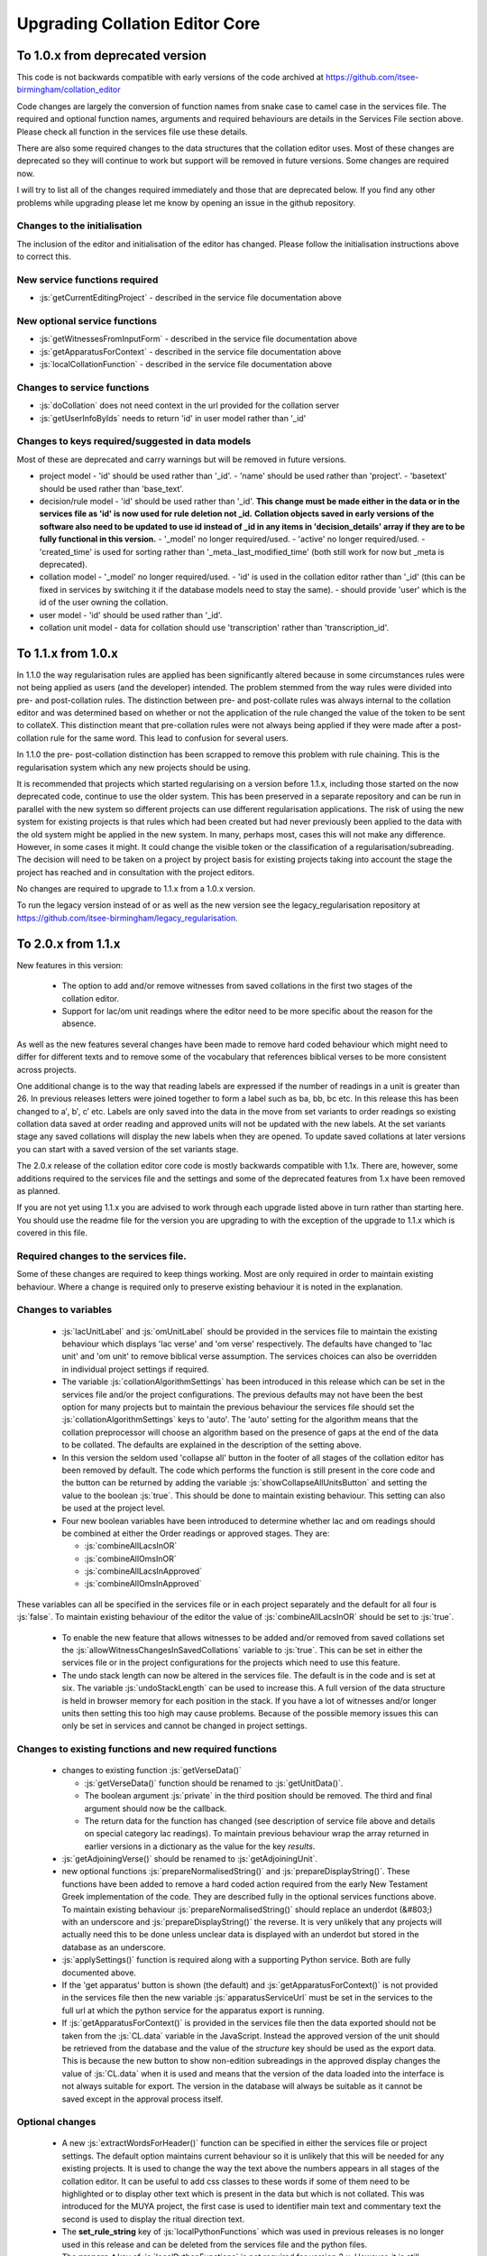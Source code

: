 *******************************
Upgrading Collation Editor Core
*******************************

.. role:: python(code)
   :language: python

.. role:: js(code)
   :language: JavaScript

To 1.0.x from deprecated version
================================

This code is not backwards compatible with early versions of the code archived at https://github.com/itsee-birmingham/collation_editor

Code changes are largely the conversion of function names from snake case to camel case in the services file. The
required and optional function names, arguments and required behaviours are details in the Services File section above.
Please check all function in the services file use these details.

There are also some required changes to the data structures that the collation editor uses. Most of these changes are
deprecated so they will continue to work but support will be removed in future versions. Some changes are required now.

I will try to list all of the changes required immediately and those that are deprecated below. If you find any other
problems while upgrading please let me know by opening an issue in the github repository.

Changes to the initialisation
-----------------------------

The inclusion of the editor and initialisation of the editor has changed. Please follow the initialisation instructions
above to correct this.

New service functions required
------------------------------

* :js:`getCurrentEditingProject` - described in the service file documentation above


New optional service functions
------------------------------

* :js:`getWitnessesFromInputForm` - described in the service file documentation above
* :js:`getApparatusForContext` - described in the service file documentation above
* :js:`localCollationFunction` - described in the service file documentation above

Changes to service functions
----------------------------

* :js:`doCollation` does not need context in the url provided for the collation server
* :js:`getUserInfoByIds` needs to return 'id' in user model rather than '\_id'


Changes to keys required/suggested in data models
-------------------------------------------------

Most of these are deprecated and carry warnings but will be removed in future versions.

- project model
  - 'id' should be used rather than '\_id'.
  - 'name' should be used rather than 'project'.
  - 'basetext' should be used rather than 'base_text'.

- decision/rule model
  - 'id' should be used rather than '\_id'.  **This change must be made either in the data or in the services file as 'id' is now used for rule deletion not _id.** **Collation objects saved in early versions of the software also need to be updated to use id instead of _id in any items in 'decision_details' array if they are to be fully functional in this version.**
  - '\_model' no longer required/used.
  - 'active' no longer required/used.
  - 'created_time' is used for sorting rather than '\_meta.\_last_modified_time' (both still work for now but \_meta is deprecated).

- collation model
  - '\_model' no longer required/used.
  - 'id' is used in the collation editor rather than '\_id' (this can be fixed in services by switching it if the database models need to stay the same).
  - should provide 'user' which is the id of the user owning the collation.

- user model
  - 'id' should be used rather than '\_id'.

- collation unit model
  - data for collation should use 'transcription' rather than 'transcription_id'.


To 1.1.x from 1.0.x
===================

In 1.1.0 the way regularisation rules are applied has been significantly altered because in some circumstances rules
were not being applied as users (and the developer) intended. The problem stemmed from the way rules were divided into
pre- and post-collation rules. The distinction between pre- and post-collate rules was always internal to the collation
editor and was determined based on whether or not the application of the rule changed the value of the token to be sent
to collateX. This distinction meant that pre-collation rules were not always being applied if they were made after a
post-collation rule for the same word. This lead to confusion for several users.

In 1.1.0 the pre- post-collation distinction has been scrapped to remove this problem with rule chaining. This is the
regularisation system which any new projects should be using.

It is recommended that projects which started regularising on a version before 1.1.x, including those started on the now
deprecated code, continue to use the older system. This has been preserved in a separate repository and can be run in
parallel with the new system so different projects can use different regularisation applications. The risk of using the
new system for existing projects is that rules which had been created but had never previously been applied to the data
with the old system might be applied in the new system. In many, perhaps most, cases this will not make any difference.
However, in some cases it might. It could change the visible token or the classification of a
regularisation/subreading. The decision will need to be taken on a project by project basis for existing projects
taking into account the stage the project has reached and in consultation with the project editors.

No changes are required to upgrade to 1.1.x from a 1.0.x version.

To run the legacy version instead of or as well as the new version see the legacy_regularisation repository at
https://github.com/itsee-birmingham/legacy_regularisation.


To 2.0.x from 1.1.x
===================

New features in this version:

  * The option to add and/or remove witnesses from saved collations in the first two stages of the collation editor.
  * Support for lac/om unit readings where the editor need to be more specific about the reason for the absence.

As well as the new features several changes have been made to remove hard coded behaviour which might need to differ
for different texts and to remove some of the vocabulary that references biblical verses to be more consistent across
projects.

One additional change is to the way that reading labels are expressed if the number of readings in a unit is greater
than 26. In previous releases letters were joined together to form a label such as ba, bb, bc etc. In this release this
has been changed to a′, b′, c′ etc. Labels are only saved into the data in the move from set variants to order readings
so existing collation data saved at order reading and approved units will not be updated with the new labels. At the
set variants stage any saved collations will display the new labels when they are opened. To update saved collations at
later versions you can start with a saved version of the set variants stage.

The 2.0.x release of the collation editor core code is mostly backwards compatible with 1.1x. There are, however, some
additions required to the services file and the settings and some of the deprecated features from 1.x have been removed
as planned.

If you are not yet using 1.1.x you are advised to work through each upgrade listed above in turn rather than starting
here. You should use the readme file for the version you are upgrading to with the exception of the upgrade to 1.1.x
which is covered in this file.



Required changes to the services file.
--------------------------------------

Some of these changes are required to keep things working. Most are only required in order to maintain existing
behaviour. Where a change is required only to preserve existing behaviour it is noted in the explanation.

Changes to variables
--------------------
  * :js:`lacUnitLabel` and :js:`omUnitLabel` should be provided in the services file to maintain the existing behaviour 
    which displays 'lac verse' and 'om verse' respectively. The defaults have changed to 'lac unit' and 'om unit' to 
    remove biblical verse assumption. The services choices can also be overridden in individual project settings if required.
  * The variable :js:`collationAlgorithmSettings` has been introduced in this release which can be set in the services 
    file and/or the project configurations. The previous defaults may not have been the best option for many projects 
    but to maintain the previous behaviour the services file should set the :js:`collationAlgorithmSettings` keys to 
    'auto'. The 'auto' setting for the algorithm means that the collation preprocessor will choose an 
    algorithm based on the presence of gaps at the end of the data to be collated. The defaults are explained in the 
    description of the setting above.
  * In this version the seldom used 'collapse all' button in the footer of all stages of the collation editor has been 
    removed by default. The code which performs the function is still present in the core code and the button can be 
    returned by adding the variable :js:`showCollapseAllUnitsButton` and setting the value to the boolean :js:`true`. 
    This should be done to maintain existing behaviour. This setting can also be used at the project level.
  * Four new boolean variables have been introduced to determine whether lac and om readings should be combined at 
    either the Order readings or approved stages. They are:

    * :js:`combineAllLacsInOR`
    * :js:`combineAllOmsInOR`
    * :js:`combineAllLacsInApproved`
    * :js:`combineAllOmsInApproved`

These variables can all be specified in the services file or in each project separately and the default for all four 
is :js:`false`. To maintain existing behaviour of the editor the value of :js:`combineAllLacsInOR` should be set to
:js:`true`.

  * To enable the new feature that allows witnesses to be added and/or removed from saved collations set the
    :js:`allowWitnessChangesInSavedCollations` variable to :js:`true`. This can be set in either the services file or 
    in the project configurations for the projects which need to use this feature.
  * The undo stack length can now be altered in the services file. The default is in the code and is set at six. 
    The variable :js:`undoStackLength` can be used to increase this. A full version of the data structure is held in 
    browser memory for each position in the stack. If you have  a lot of witnesses and/or longer units then setting 
    this too high may cause problems. Because of the possible memory issues this can only be set in services and 
    cannot be changed in project settings.
  

Changes to existing functions and new required functions
--------------------------------------------------------

  * changes to existing function :js:`getVerseData()`

    * :js:`getVerseData()` function should be renamed to :js:`getUnitData()`.
    * The boolean argument :js:`private` in the third position should be removed. The third and final argument should 
      now be the callback.
    * The return data for the function has changed (see description of service file above and details on special 
      category lac readings). To maintain previous behaviour wrap the array returned in earlier versions in a 
      dictionary as the value for the key *results*.

  * :js:`getAdjoiningVerse()` should be renamed to :js:`getAdjoiningUnit`.
  * new optional functions :js:`prepareNormalisedString()` and :js:`prepareDisplayString()`. These functions have been 
    added to remove a hard coded action required from the early New Testament Greek implementation of the code. They 
    are described fully in the optional services functions above. To maintain existing behaviour 
    :js:`prepareNormalisedString()` should replace an underdot (\&#803;) with an underscore and 
    :js:`prepareDisplayString()` the reverse. It is very unlikely that any projects will actually need this to be done 
    unless unclear data is displayed with an underdot but stored in the database as an underscore.
  * :js:`applySettings()` function is required along with a supporting Python service. Both are fully documented above.
  * If the 'get apparatus' button is shown (the default) and :js:`getApparatusForContext()` is not provided in the 
    services file then the new variable :js:`apparatusServiceUrl` must be set in the services to the full url at which 
    the python service for the apparatus export is running.
  * If :js:`getApparatusForContext()` is provided in the services file then the data exported should not be taken from 
    the :js:`CL.data` variable in the JavaScript. Instead the approved version of the unit should be retrieved from 
    the database and the value of the *structure* key should be used as the export data. This is because the new 
    button to show non-edition subreadings in the approved display changes the value of :js:`CL.data` when it is used 
    and means that the version of the data loaded into the interface is not always suitable for export. The version in 
    the database will always be suitable as it cannot be saved except in the approval process itself.


Optional changes
----------------

  * A new :js:`extractWordsForHeader()` function can be specified in either the services file or project settings. 
    The default option maintains current behaviour so it is unlikely that this will be needed for any existing projects. 
    It is used to change the way the text above the numbers appears in all stages of the collation editor. It can be 
    useful to add css classes to these words if some of them need to be highlighted or to display other text which is 
    present in the data but which is not collated. This was introduced for the MUYA project, the first case is used to 
    identifier main text and commentary text the second is used to display the ritual direction text.
  * The **set_rule_string** key of :js:`localPythonFunctions` which was used in previous releases is no longer used in 
    this release and can be deleted from the services file and the python files.
  * The **prepare_t** key of :js:`localPythonFunctions` is not required for version 2.x. However, it is still required 
    if the legacy regularisation system is being used and any processing was done in the extraction of the token JSON 
    in order to create the t value. It is now documented as part of the 
    `legacy_regularisation repository <https://github.com/itsee-birmingham/legacy_regularisation>`_.
  * The new variable :js:`collatexHost` can be used to specify the location of the collateX microservices if they do 
    not use the default of `http://localhost:7369/collate`.
  * A new setting :js:`showGetApparatusButton` will remove the 'get apparatus' button from the approved page if set to 
    false. The default is to show the button which was always the case in previous versions so no change is required 
    to maintain existing behaviour.

Changes to project settings
---------------------------

  * rules classes specified in project settings should use the JSON key **ruleClasses** not **regularisation_classes**. 
    This bring them in line with the services equivalent. Both were supported for projects in earlier versions.


Other changes to be aware of but that do not necessarily require actions
------------------------------------------------------------------------

* In all stages of the editor the select box for highlighting a witness will say 'highlight witness' rather than 
  'select' as was the case in 1.x There is no way to change this as it is seen as a positive change but your users 
  might need to be aware and any screen shots in documentation may need updating.
* Deleting a created rule before it had been applied by recollating used to delete the rule but then prevent the word 
  from being regularised again until the unit had been recollated. This has now been fixed and if a rule is deleted 
  before recollation another rule can be made for the same word straight away.
* The code for the overlay and spinner code has changed to simplify it. Any calls to :js:`SPN.show_loading_overlay()` 
  and/or :js:`SPN.remove_loading_overlay()` in the services file should be changed to :js:`spinner.showLoadingOverlay()`
  and :js:`spinner.removeLoadingOverlay()`.

Changes required to Python services
-----------------------------------

* The collation service requirements have been simplified a lot in this release. Instead of having to unpack all of 
  the data received from the JavaScript the collation service can now just pass it on to the collation editor python 
  code. If you need to make changes at this stage you can still do so but if that is not necessary then the code can 
  be much simpler. The minimum required code is provided as an example in the description of the collation service above.
* An new service is required to apply settings and is described above in the Python/Server Services section under 
  Settings Applier. It is called from the new JavaScript services function :js:`applySettings()` 
  (also documented above).

Exporter changes which may need action in inherited classes
-----------------------------------------------------------

The following changes relate to the ExporterFactory class in the collation editor code.

Rather than being provided to the :python:`export_data()` any settings required by the exporter are now set in the 
constructor. All of the settings are then saved on the instance and can be access from any functions without having to 
be passed in the function call. All exporters which are called via the ExporterFactory need to be updated to this new 
format. If the :python:`__init__()` function of the core exporter is overwritten then it should either call the parent
constructor or set all of the required options on the instance. The settings required for the exporter constructor
should be provided to the ExporterFactory as an options dictionary. They are passed to the constructor functions as keyword 
arguments. The previous second and third positional arguments in the :python:`export_data()` function (*format* and 
*ignore_basetext*) should now be part of the settings dictionary provided to the exporter constructor. This means that
:python:`export_data()` now contains a single positional argument which is the data to be exported. Any class inheriting 
from Exporter and implementing the :python:`export_data()` function must change the expected arguments for the function 
accordingly.

The default behaviour has changed for the list of overlap status categories listed for top line readings which are
ignored in the output. If you are using the Exporter class directly or inheriting from it a small change is required 
to maintain existing behaviour. The options dictionary used by the constructor should have an entry with the key 
*overlap_status_to_ignore* and the value ['overlapped', 'deleted']. This can be done in the :python:`exporterSettings`
variable in the Services file or, if it is always required, in the python code in the export service which 
instantiates the Exporter class.

The functions in the exporter code have been made smaller where possible to allow easier customisation. In most cases 
this will not cause problems for any existing code. The important changes are listed below with guidance on how to 
maintain existing behaviour if applicable.

Only one of the changes, the addition of the :python:`get_lemma_text()` function, is likely to change the behaviour of 
existing code. To maintain previous behaviour this should be overridden in any classes inheriting from Exporter. The 
code in 1.x retrieved the lemma text from the apparatus from the a reading which is always the same as the overtext in 
the collation editor but always uses the t form of the word and does not follow the convention of the collation editor 
for using the data from the overtext in the very top line of each stage display. In addition not using the overtext 
values here limits reuse of the exporters in larger systems where a different editorial text might be selected for 
publication. To maintain existing behaviour any exporter classes inheriting from Exporter should include this function 
which still extracts from the overtext structure but uses the t value as the key which will be the same as that used 
in the a reading.

.. code-block:: python

    def get_lemma_text(self, overtext, start, end):
        if start == end and start % 2 == 1:
            return ['', 'om']
        real_start = int(start/2)-1
        real_end = int(end/2)-1
        word_list = [x['t'] for x in overtext['tokens']]
        return [' '.join(word_list[real_start:real_end+1])]


The XML declaration returned by the Exporter class now uses double rather than single quotes. This will only break 
things if you ever have to remove it using a string match which is sometimes necessary for python XML processors. If 
this is the case then the match string will need to account for this change.

The :python:`make_reading()` function of Exporter now takes an option argument 'subtype'. Any classes which inherit 
from Exporter and implement this function should add this optional argument. It is used in the core Exporter to add 
the subreading classification/s in the 'cause' attribute of the rdg element for any readings with the reading is a 
subreading. XML exports will all change compared to those exported from 1.x but only in the addition of this attribute 
which should not cause any problems.
